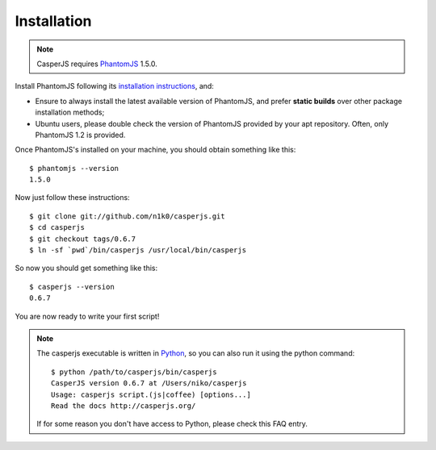 Installation
============

.. note::
    CasperJS requires `PhantomJS <http://phantomjs.org/>`_ 1.5.0.

Install PhantomJS following its `installation instructions
<http://code.google.com/p/phantomjs/wiki/Installation>`_, and:

-  Ensure to always install the latest available version of PhantomJS,
   and prefer **static builds** over other package installation methods;

-  Ubuntu users, please double check the version of PhantomJS provided by your
   apt repository. Often, only PhantomJS 1.2 is provided.

Once PhantomJS's installed on your machine, you should obtain something
like this::

    $ phantomjs --version
    1.5.0

Now just follow these instructions::

    $ git clone git://github.com/n1k0/casperjs.git
    $ cd casperjs
    $ git checkout tags/0.6.7
    $ ln -sf `pwd`/bin/casperjs /usr/local/bin/casperjs

So now you should get something like this::

    $ casperjs --version
    0.6.7

You are now ready to write your first script!

.. note::
    The casperjs executable is written in
    `Python <http://python.org/>`_, so you can also run it using the python
    command::

        $ python /path/to/casperjs/bin/casperjs
        CasperJS version 0.6.7 at /Users/niko/casperjs
        Usage: casperjs script.(js|coffee) [options...]
        Read the docs http://casperjs.org/

    If for some reason you don't have access to Python, please check
    this FAQ entry.
